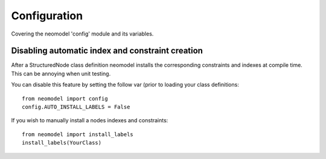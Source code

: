 Configuration
=============

Covering the neomodel 'config' module and its variables.

Disabling automatic index and constraint creation
-------------------------------------------------

After a StructuredNode class definition neomodel installs the corresponding constraints and indexes at compile time.
This can be annoying when unit testing.

You can disable this feature by setting the follow var (prior to loading your class definitions::

    from neomodel import config
    config.AUTO_INSTALL_LABELS = False

If you wish to manually install a nodes indexes and constraints::

    from neomodel import install_labels
    install_labels(YourClass)

